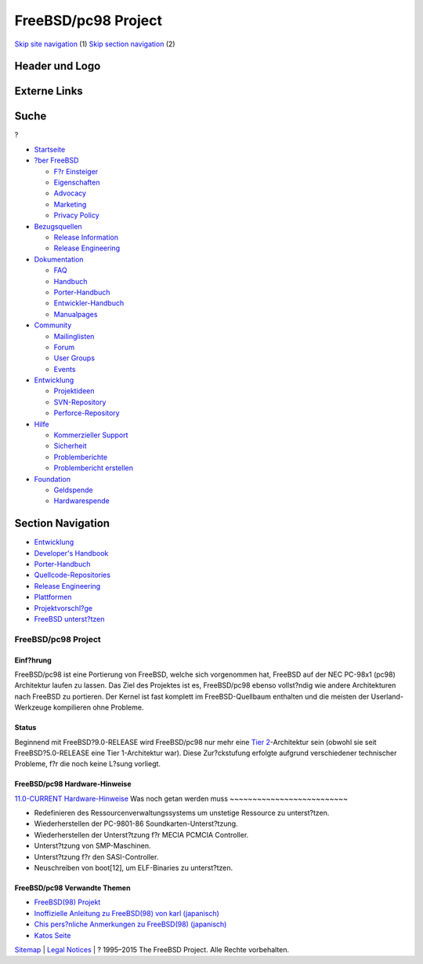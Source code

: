 ====================
FreeBSD/pc98 Project
====================

.. raw:: html

   <div id="containerwrap">

.. raw:: html

   <div id="container">

`Skip site navigation <#content>`__ (1) `Skip section
navigation <#contentwrap>`__ (2)

.. raw:: html

   <div id="headercontainer">

.. raw:: html

   <div id="header">

Header und Logo
---------------

.. raw:: html

   <div id="headerlogoleft">

|FreeBSD|

.. raw:: html

   </div>

.. raw:: html

   <div id="headerlogoright">

Externe Links
-------------

.. raw:: html

   <div id="searchnav">

.. raw:: html

   </div>

.. raw:: html

   <div id="search">

.. raw:: html

   <div>

Suche
-----

.. raw:: html

   <div>

?

.. raw:: html

   </div>

.. raw:: html

   </div>

.. raw:: html

   </div>

.. raw:: html

   </div>

.. raw:: html

   </div>

.. raw:: html

   <div id="menu">

-  `Startseite <../>`__

-  `?ber FreeBSD <../about.html>`__

   -  `F?r Einsteiger <../projects/newbies.html>`__
   -  `Eigenschaften <../features.html>`__
   -  `Advocacy <../../advocacy/>`__
   -  `Marketing <../../marketing/>`__
   -  `Privacy Policy <../../privacy.html>`__

-  `Bezugsquellen <../where.html>`__

   -  `Release Information <../releases/>`__
   -  `Release Engineering <../../releng/>`__

-  `Dokumentation <../docs.html>`__

   -  `FAQ <../../doc/de_DE.ISO8859-1/books/faq/>`__
   -  `Handbuch <../../doc/de_DE.ISO8859-1/books/handbook/>`__
   -  `Porter-Handbuch <../../doc/de_DE.ISO8859-1/books/porters-handbook>`__
   -  `Entwickler-Handbuch <../../doc/de_DE.ISO8859-1/books/developers-handbook>`__
   -  `Manualpages <//www.FreeBSD.org/cgi/man.cgi>`__

-  `Community <../community.html>`__

   -  `Mailinglisten <../community/mailinglists.html>`__
   -  `Forum <http://forums.freebsd.org>`__
   -  `User Groups <../../usergroups.html>`__
   -  `Events <../../events/events.html>`__

-  `Entwicklung <../../projects/index.html>`__

   -  `Projektideen <http://wiki.FreeBSD.org/IdeasPage>`__
   -  `SVN-Repository <http://svnweb.FreeBSD.org>`__
   -  `Perforce-Repository <http://p4web.FreeBSD.org>`__

-  `Hilfe <../support.html>`__

   -  `Kommerzieller Support <../../commercial/commercial.html>`__
   -  `Sicherheit <../../security/>`__
   -  `Problemberichte <//www.FreeBSD.org/cgi/query-pr-summary.cgi>`__
   -  `Problembericht erstellen <../send-pr.html>`__

-  `Foundation <http://www.freebsdfoundation.org/>`__

   -  `Geldspende <http://www.freebsdfoundation.org/donate/>`__
   -  `Hardwarespende <../../donations/>`__

.. raw:: html

   </div>

.. raw:: html

   </div>

.. raw:: html

   <div id="content">

.. raw:: html

   <div id="sidewrap">

.. raw:: html

   <div id="sidenav">

Section Navigation
------------------

-  `Entwicklung <../projects/index.html>`__
-  `Developer's
   Handbook <../../doc/de_DE.ISO8859-1/books/developers-handbook>`__
-  `Porter-Handbuch <../../doc/de_DE.ISO8859-1/books/porters-handbook>`__
-  `Quellcode-Repositories <../developers/cvs.html>`__
-  `Release Engineering <../../releng/index.html>`__
-  `Plattformen <../platforms/>`__
-  `Projektvorschl?ge <http://wiki.FreeBSD.org/IdeasPage>`__
-  `FreeBSD
   unterst?tzen <../../doc/de_DE.ISO8859-1/articles/contributing/index.html>`__

.. raw:: html

   </div>

.. raw:: html

   </div>

.. raw:: html

   <div id="contentwrap">

FreeBSD/pc98 Project
====================

Einf?hrung
~~~~~~~~~~

FreeBSD/pc98 ist eine Portierung von FreeBSD, welche sich vorgenommen
hat, FreeBSD auf der NEC PC-98x1 (pc98) Architektur laufen zu lassen.
Das Ziel des Projektes ist es, FreeBSD/pc98 ebenso vollst?ndig wie
andere Architekturen nach FreeBSD zu portieren. Der Kernel ist fast
komplett im FreeBSD-Quellbaum enthalten und die meisten der
Userland-Werkzeuge kompilieren ohne Probleme.

Status
~~~~~~

Beginnend mit FreeBSD?9.0-RELEASE wird FreeBSD/pc98 nur mehr eine `Tier
2 <../../doc/en_US.ISO8859-1/articles/committers-guide/archs.html>`__-Architektur
sein (obwohl sie seit FreeBSD?5.0-RELEASE eine Tier 1-Architektur war).
Diese Zur?ckstufung erfolgte aufgrund verschiedener technischer
Probleme, f?r die noch keine L?sung vorliegt.

FreeBSD/pc98 Hardware-Hinweise
~~~~~~~~~~~~~~~~~~~~~~~~~~~~~~

`11.0-CURRENT
Hardware-Hinweise <../../relnotes/CURRENT/hardware/index.html>`__
Was noch getan werden muss
~~~~~~~~~~~~~~~~~~~~~~~~~~

-  Redefinieren des Ressourcenverwaltungssystems um unstetige Ressource
   zu unterst?tzen.
-  Wiederherstellen der PC-9801-86 Soundkarten-Unterst?tzung.
-  Wiederherstellen der Unterst?tzung f?r MECIA PCMCIA Controller.
-  Unterst?tzung von SMP-Maschinen.
-  Unterst?tzung f?r den SASI-Controller.
-  Neuschreiben von boot[12], um ELF-Binaries zu unterst?tzen.

FreeBSD/pc98 Verwandte Themen
~~~~~~~~~~~~~~~~~~~~~~~~~~~~~

-  `FreeBSD(98)
   Projekt <http://www.jp.FreeBSD.org/pc98/index.html.en>`__
-  `Inoffizielle Anleitung zu FreeBSD(98) von karl
   (japanisch) <http://www.nisoc.or.jp/~karl/freebsd-pc98/>`__
-  `Chis pers?nliche Anmerkungen zu FreeBSD(98)
   (japanisch) <http://www32.ocn.ne.jp/~chi/FreeBSD/>`__
-  `Katos Seite <http://people.FreeBSD.org/~kato/pc98.html>`__

.. raw:: html

   </div>

.. raw:: html

   </div>

.. raw:: html

   <div id="footer">

`Sitemap <../../search/index-site.html>`__ \| `Legal
Notices <../../copyright/>`__ \| ? 1995–2015 The FreeBSD Project. Alle
Rechte vorbehalten.

.. raw:: html

   </div>

.. raw:: html

   </div>

.. raw:: html

   </div>

.. |FreeBSD| image:: ../../layout/images/logo-red.png
   :target: ..
